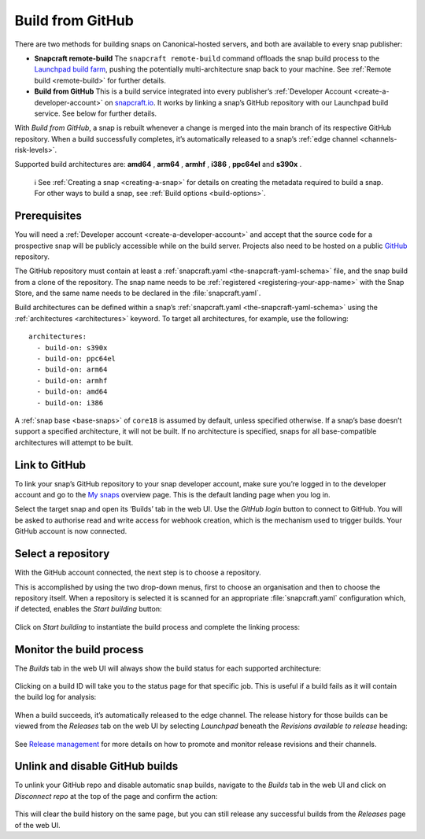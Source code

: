 .. 26004.md

.. _build-from-github:

Build from GitHub
=================

There are two methods for building snaps on Canonical-hosted servers, and both are available to every snap publisher:

-  **Snapcraft remote-build** The ``snapcraft remote-build`` command offloads the snap build process to the `Launchpad build farm <https://launchpad.net/builders>`__, pushing the potentially multi-architecture snap back to your machine. See :ref:`Remote build <remote-build>` for further details.

-  **Build from GitHub** This is a build service integrated into every publisher’s :ref:`Developer Account <create-a-developer-account>` on `snapcraft.io <https://snapcraft.io/>`__. It works by linking a snap’s GitHub repository with our Launchpad build service. See below for further details.

With *Build from GitHub*, a snap is rebuilt whenever a change is merged into the main branch of its respective GitHub repository. When a build successfully completes, it’s automatically released to a snap’s :ref:`edge channel <channels-risk-levels>`.

Supported build architectures are: **amd64** , **arm64** , **armhf** , **i386** , **ppc64el** and **s390x** .

   ℹ See :ref:`Creating a snap <creating-a-snap>` for details on creating the metadata required to build a snap. For other ways to build a snap, see :ref:`Build options <build-options>`.


Prerequisites
-------------

You will need a :ref:`Developer account <create-a-developer-account>` and accept that the source code for a prospective snap will be publicly accessible while on the build server. Projects also need to be hosted on a public `GitHub <https://github.com/>`__ repository.

The GitHub repository must contain at least a :ref:`snapcraft.yaml <the-snapcraft-yaml-schema>` file, and the snap build from a clone of the repository. The snap name needs to be :ref:`registered <registering-your-app-name>` with the Snap Store, and the same name needs to be declared in the :file:`snapcraft.yaml`.

Build architectures can be defined within a snap’s :ref:`snapcraft.yaml <the-snapcraft-yaml-schema>` using the :ref:`architectures <architectures>` keyword. To target all architectures, for example, use the following:

::

   architectures:
     - build-on: s390x
     - build-on: ppc64el
     - build-on: arm64
     - build-on: armhf
     - build-on: amd64
     - build-on: i386

A :ref:`snap base <base-snaps>` of ``core18`` is assumed by default, unless specified otherwise. If a snap’s base doesn’t support a specified architecture, it will not be built. If no architecture is specified, snaps for all base-compatible architectures will attempt to be built.


Link to GitHub
--------------

To link your snap’s GitHub repository to your snap developer account, make sure you’re logged in to the developer account and go to the `My snaps <https://snapcraft.io/snaps>`__ overview page. This is the default landing page when you log in.

Select the target snap and open its ‘Builds’ tab in the web UI. Use the *GitHub login* button to connect to GitHub. You will be asked to authorise read and write access for webhook creation, which is the mechanism used to trigger builds. Your GitHub account is now connected.


Select a repository
-------------------

With the GitHub account connected, the next step is to choose a repository.

This is accomplished by using the two drop-down menus, first to choose an organisation and then to choose the repository itself. When a repository is selected it is scanned for an appropriate :file:`snapcraft.yaml` configuration which, if detected, enables the *Start building* button:

.. figure:: https://forum-snapcraft-io.s3.dualstack.us-east-1.amazonaws.com/original/2X/b/bfc72bc1a38e19de984786d4163d27afc852fb49.png
   :alt: image|677x361


Click on *Start building* to instantiate the build process and complete the linking process:

.. figure:: https://forum-snapcraft-io.s3.dualstack.us-east-1.amazonaws.com/original/2X/a/adcfaf6fb18ef99655535c31875f2a980e8a9ec5.png
   :alt: 352253a18ea8e99a914ce6697d83cddfc9d3dc89|648x146


Monitor the build process
-------------------------

The *Builds* tab in the web UI will always show the build status for each supported architecture:

.. figure:: https://forum-snapcraft-io.s3.dualstack.us-east-1.amazonaws.com/original/2X/e/e1274b75d1d4f61af27c4a4ad1a11d94b19fb27c.png
   :alt: image|648x380


Clicking on a build ID will take you to the status page for that specific job. This is useful if a build fails as it will contain the build log for analysis:

.. figure:: https://forum-snapcraft-io.s3.dualstack.us-east-1.amazonaws.com/original/2X/e/e961a00115dee7d1f5a45c5b6e8be25920df079b.png
   :alt: image|672x396


When a build succeeds, it’s automatically released to the edge channel. The release history for those builds can be viewed from the *Releases* tab on the web UI by selecting *Launchpad* beneath the *Revisions available to release* heading:

.. figure:: https://forum-snapcraft-io.s3.dualstack.us-east-1.amazonaws.com/original/2X/3/330e0d32ed9fb1496246f2db38548c417274e214.png
   :alt: image|672x341


See `Release management <https://snapcraft.io/docs/release-management>`__ for more details on how to promote and monitor release revisions and their channels.


Unlink and disable GitHub builds
--------------------------------

To unlink your GitHub repo and disable automatic snap builds, navigate to the *Builds* tab in the web UI and click on *Disconnect repo* at the top of the page and confirm the action:

.. figure:: https://forum-snapcraft-io.s3.dualstack.us-east-1.amazonaws.com/original/2X/f/f6af192ff385ad69a25d235f5386806a967997e1.png
   :alt: image|665x115


This will clear the build history on the same page, but you can still release any successful builds from the *Releases* page of the web UI.
